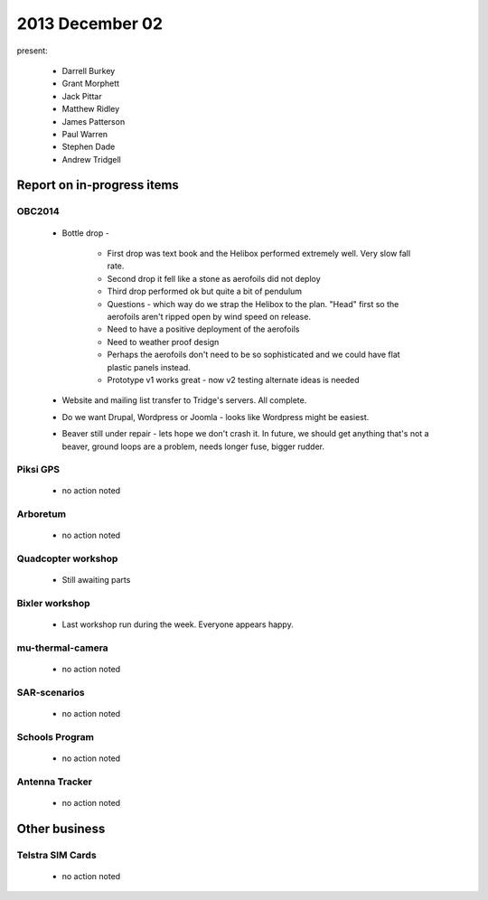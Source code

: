 2013 December 02 
================

present:

 * Darrell Burkey
 * Grant Morphett
 * Jack Pittar
 * Matthew Ridley
 * James Patterson
 * Paul Warren
 * Stephen Dade
 * Andrew Tridgell


Report on in-progress items
---------------------------


OBC2014
^^^^^^^

 * Bottle drop - 

    * First drop was text book and the Helibox performed extremely well.  Very slow fall rate.
    * Second drop it fell like a stone as aerofoils did not deploy
    * Third drop performed ok but quite a bit of pendulum
    * Questions - which way do we strap the Helibox to the plan.  "Head" first so the aerofoils aren't ripped open by wind speed on release.
    * Need to have a positive deployment of the aerofoils
    * Need to weather proof design
    * Perhaps the aerofoils don't need to be so sophisticated and we could have flat plastic panels instead.
    * Prototype v1 works great - now v2 testing alternate ideas is needed 

 * Website and mailing list transfer to Tridge's servers.  All complete.
 * Do we want Drupal, Wordpress or Joomla - looks like Wordpress might be easiest.
 * Beaver still under repair - lets hope we don't crash it.  In future, we should get anything that's not a beaver, ground loops are a problem, needs longer fuse, bigger rudder.


Piksi GPS
^^^^^^^^^

 * no action noted


Arboretum
^^^^^^^^^

 * no action noted


Quadcopter workshop
^^^^^^^^^^^^^^^^^^^

 * Still awaiting parts


Bixler workshop
^^^^^^^^^^^^^^^

 * Last workshop run during the week.  Everyone appears happy.


mu-thermal-camera
^^^^^^^^^^^^^^^^^

 * no action noted


SAR-scenarios
^^^^^^^^^^^^^

 * no action noted


Schools Program
^^^^^^^^^^^^^^^

 * no action noted


Antenna Tracker
^^^^^^^^^^^^^^^ 

 * no action noted
 

Other business
--------------


Telstra SIM Cards
^^^^^^^^^^^^^^^^^

 * no action noted
